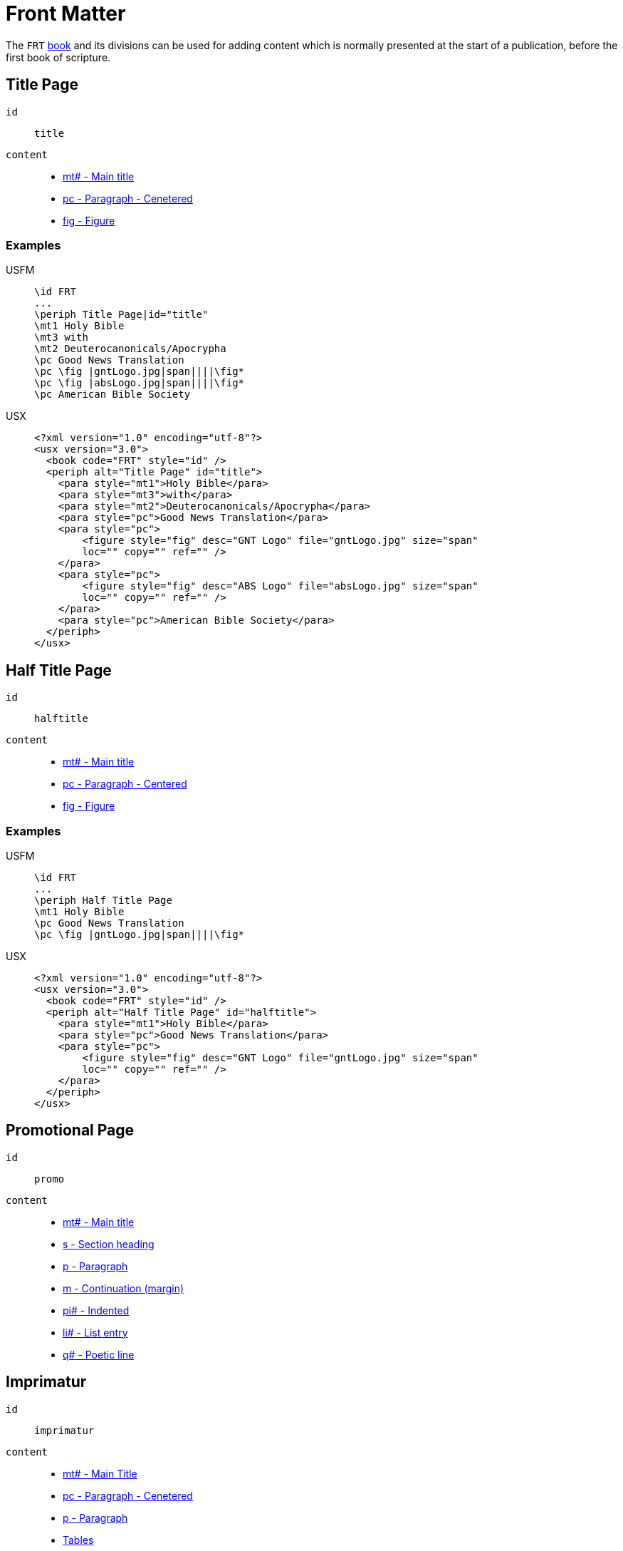 = Front Matter

The `FRT` xref:para:identification/books.adoc[book] and its divisions can be used for adding content which is normally presented at the start of a publication, before the first book of scripture.

[#periph-frt-title]
== Title Page

`id`:: `title`
`content`::
* xref:para:titles-sections/mt.adoc[mt# - Main title]
* xref:para:paragraphs/pc.adoc[pc - Paragraph - Cenetered]
* xref:fig:fig.adoc[fig - Figure]

=== Examples

[tabs]
======
USFM::
+
[source#src-usfm-periph-frt-title_1,usfm,highlight=3]
----
\id FRT
...
\periph Title Page|id="title"
\mt1 Holy Bible
\mt3 with
\mt2 Deuterocanonicals/Apocrypha
\pc Good News Translation
\pc \fig |gntLogo.jpg|span||||\fig*
\pc \fig |absLogo.jpg|span||||\fig*
\pc American Bible Society
----
USX::
+
[source#src-usx-periph-frt-title_1,xml,highlight=4;18]
----
<?xml version="1.0" encoding="utf-8"?>
<usx version="3.0">
  <book code="FRT" style="id" />
  <periph alt="Title Page" id="title">
    <para style="mt1">Holy Bible</para>
    <para style="mt3">with</para>
    <para style="mt2">Deuterocanonicals/Apocrypha</para>
    <para style="pc">Good News Translation</para>
    <para style="pc">
        <figure style="fig" desc="GNT Logo" file="gntLogo.jpg" size="span" 
        loc="" copy="" ref="" />
    </para>
    <para style="pc">
        <figure style="fig" desc="ABS Logo" file="absLogo.jpg" size="span" 
        loc="" copy="" ref="" />
    </para>
    <para style="pc">American Bible Society</para>
  </periph>
</usx>
----
======

[#periph-frt-halftitle]
== Half Title Page

`id`:: `halftitle`
`content`::
* xref:para:titles-sections/mt.adoc[mt# - Main title]
* xref:para:paragraphs/pc.adoc[pc - Paragraph - Centered]
* xref:fig:fig.adoc[fig - Figure]

=== Examples

[tabs]
======
USFM::
+
[source#src-usfm-periph-frt-halftitle_1,usfm,highlight=3]
----
\id FRT
...
\periph Half Title Page
\mt1 Holy Bible
\pc Good News Translation
\pc \fig |gntLogo.jpg|span||||\fig*
----
USX::
+
[source#src-usx-periph-frt-halftitle_1,xml,highlight=4;11]
----
<?xml version="1.0" encoding="utf-8"?>
<usx version="3.0">
  <book code="FRT" style="id" />
  <periph alt="Half Title Page" id="halftitle">
    <para style="mt1">Holy Bible</para>
    <para style="pc">Good News Translation</para>
    <para style="pc">
        <figure style="fig" desc="GNT Logo" file="gntLogo.jpg" size="span" 
        loc="" copy="" ref="" />
    </para>
  </periph>
</usx>
----
======

[#periph-frt-promo]
== Promotional Page

`id`:: `promo`
`content`::
* xref:para:titles-sections/mt.adoc[mt# - Main title]
* xref:para:titles-sections/s.adoc[s - Section heading]
* xref:para:paragraphs/p.adoc[p - Paragraph]
* xref:para:paragraphs/m.adoc[m - Continuation (margin)]
* xref:para:paragraphs/pi.adoc[pi# - Indented]
* xref:para:lists/li.adoc[li# - List entry]
* xref:para:poetry/q.adoc[q# - Poetic line]

[#periph-frt-imprimatur]
== Imprimatur

`id`:: `imprimatur`
`content`::
* xref:para:titles-sections/mt.adoc[mt# - Main Title]
* xref:para:paragraphs/pc.adoc[pc - Paragraph - Cenetered]
* xref:para:paragraphs/p.adoc[p - Paragraph]
* xref:para:tables/index.adoc[Tables]
* xref:fig:fig.adoc[fig - Figure]

[#periph-frt-pubdata]
== Publication Data

`id`:: `pubdata`
`content`::
* xref:para:titles-sections/mt.adoc[mt# - Main Title]
* xref:para:paragraphs/pc.adoc[pc - Paragraph - Cenetered]
* xref:para:paragraphs/p.adoc[p - Paragraph]
* xref:para:tables/index.adoc[Tables]
* xref:fig:fig.adoc[fig - Figure]

[#periph-frt-foreword]
== Foreword

`id`:: `foreword`
`content`::
* xref:para:titles-sections/mt.adoc[mt# - Main Title]
* xref:para:titles-sections/s.adoc[s - Section heading]
* xref:para:paragraphs/m.adoc[m - Continuation (margin)]
* xref:para:paragraphs/p.adoc[p - Paragraph]
* xref:para:paragraphs/pi.adoc[pi# - Indented]
* xref:para:poetry/q.adoc[q# - Poetic line]
* xref:para:lists/index.adoc[Lists]
* xref:para:tables/index.adoc[Tables]
* xref:char:features/bk.adoc[], xref:char:features/qt.adoc[], xref:char:features/tl.adoc[] or other xref:char:index.adoc[character types].
* xref:fig:fig.adoc[fig - Figure]

[#periph-frt-preface]
== Preface

`id`:: `preface`
`content`::
* xref:para:titles-sections/mt.adoc[mt# - Main Title]
* xref:para:titles-sections/s.adoc[s# - Section heading]
* xref:para:paragraphs/m.adoc[m - Continuation (margin)]
* xref:para:paragraphs/p.adoc[p - Paragraph]
* xref:para:paragraphs/pi.adoc[pi# - Indented]
* xref:para:poetry/q.adoc[q# - Poetic line]
* xref:para:lists/index.adoc[Lists]
* xref:para:tables/index.adoc[Tables]
* xref:char:features/bk.adoc[], xref:char:features/qt.adoc[], xref:char:features/tl.adoc[] or other xref:char:index.adoc[character types].
* xref:fig:fig.adoc[fig - Figure]

[#periph-frt-contents]
== Table of Contents

`id`:: `contents`
`content`::
* xref:para:titles-sections/mt.adoc[mt# - Main Title]
* xref:para:titles-sections/s.adoc[s# - Section heading]
* xref:para:tables/index.adoc[Tables]
* xref:para:lists/index.adoc[Lists]

=== Examples

[tabs]
======
USFM::
+
[source#src-usfm-periph-frt-contents_1,usfm,highlight=3]
----
\id FRT
...
\periph Table of Contents
\mt Contents
\s Old Testament
\tr  \th1 Name  \thr2 Page \th3 Name \thr4 Page
\tr \tc1 Genesis \tcr2 # \tc3 Ecclesiastes \tcr4 #
\tr \tc1 Exodus \tcr2 # \tc3 Song of Songs \tcr4 #
\tr \tc1 Leviticus \tcr2 # \tc3 Isaiah \tcr4 #
...
\s New Testament
\tr  \th1 Name  \thr2 Page \th3 Name \thr4 Page
\tr \tc1 Matthew \tcr2 # \tc3 1 Timothy \tcr4 #
----
USX::
+
[source#src-usx-periph-frt-contents_1,xml,highlight=4;50]
----
<?xml version="1.0" encoding="utf-8"?>
<usx version="3.0">
  <book code="FRT" style="id" />
  <periph alt="Table of Contents" id="contents">
    <para style="mt1">Contents</para>
    <para style="s1">Old Testament</para>
    <table>
      <row style="tr">
        <cell style="th1" align="start">Name</cell>
        <cell style="th2" align="end">Page</cell>
        <cell style="th3" align="start">Name</cell>
        <cell style="th4" align="end">Page</cell>
      </row>
      <row style="tr">
        <cell style="th1" align="start">Genesis</cell>
        <cell style="th2" align="end">#</cell>
        <cell style="th3" align="start">Ecclesiastes</cell>
        <cell style="th4" align="end">#</cell>
      </row>
      <row style="tr">
        <cell style="th1" align="start">Exodus</cell>
        <cell style="th2" align="end">#</cell>
        <cell style="th3" align="start">Song of Songs</cell>
        <cell style="th4" align="end">#</cell>
      </row>
      <row style="tr">
        <cell style="th1" align="start">Leviticus</cell>
        <cell style="th2" align="end">#</cell>
        <cell style="th3" align="start">Isaiah</cell>
        <cell style="th4" align="end">#</cell>
      </row>
      ...
    </table>
    <para style="s1">New Testament</para>
    <table>
      <row style="tr">
        <cell style="th1" align="start">Name</cell>
        <cell style="th2" align="end">Page</cell>
        <cell style="th3" align="start">Name</cell>
        <cell style="th4" align="end">Page</cell>
      </row>
      <row style="tr">
        <cell style="th1" align="start">Matthew</cell>
        <cell style="th2" align="end">#</cell>
        <cell style="th3" align="start">1 Timothy</cell>
        <cell style="th4" align="end">#</cell>
      </row>
      ...
    </table>
  </periph>
</usx>
----
======

[#periph-frt-alphacontents]
== Alphabetical Contents

`id`:: `alphacontents`
`content`::
* xref:para:titles-sections/mt.adoc[mt# - Main Title]
* xref:para:titles-sections/s.adoc[s# - Section heading]
* xref:para:tables/index.adoc[Tables]
* xref:para:lists/index.adoc[Lists]

[#periph-frt-abbreviations]
== Table of Abbreviations

`id`:: `abbreviations`
`content`::
* xref:para:titles-sections/mt.adoc[mt# - Main Title]
* xref:para:titles-sections/s.adoc[s# - Section heading]
* xref:para:tables/index.adoc[Tables]
* xref:para:lists/index.adoc[Lists]

=== Examples

[tabs]
======
USFM::
+
[source#src-usfm-periph-frt-abbreviations_1,usfm,highlight=3]
----
\id FRT
...
\periph Table of Abbreviations
\mt1 Alphabetical List of Biblical Books and Abbreviations
\tr  \th1 Name \th2 Abbrev.  \thr3 Page
\tr  \tc1 Acts \tc2 Ac \tcr3 #
\tr  \tc1 Amos \tc2 Am \tcr3 #
\tr  \tc1 1 Chronicles \tc2 1Ch \tcr3 #
\tr  \tc1 2 Chronicles \tc2 2Ch \tcr3 #
\tr  \tc1 Colossians \tc2 Col \tcr3 #
\tr  \tc1 1 Corinthians \tc2 1Co \tcr3 #
\tr  \tc1 2 Corinthians \tc2 2Co \tcr3 #
\tr  \tc1 Daniel \tc2 Dn \tcr3 #
\tr  \tc1 Deuteronomy \tc2 Dt \tcr3 #
\tr  \tc1 Ecclesiastes \tc2 Ec \tcr3 #
\tr  \tc1 Ephesians \tc2 Eph \tcr3 #
\tr  \tc1 Esther \tc2 Es \tcr3 #
...
\s1 Other Abbreviations
\tr  \tc1 Circa (around) \tc2 c \tc3 #
\tr  \tc1 Old Testament \tc2 OT \tc3 #
\tr  \tc1 New Testament \tc2 NT \tc3 #
\tr  \tc1 Septuagint \tc2 LXX \tc3 #
----
USX::
+
[source#src-usx-periph-frt-abbreviations_1,xml,highlight=4;43]
----
<?xml version="1.0" encoding="utf-8"?>
<usx version="3.0">
  <book code="FRT" style="id" />
  <periph alt="Table of Abbreviations" id="abbreviations">
    <para style="mt1">Alphabetical List of Biblical Books and Abbreviations</para>
    <table>
      <row style="tr">
        <cell style="th1" align="start">Name</cell>
        <cell style="th2" align="start">Abbrev.</cell>
        <cell style="th3" align="end">Page</cell>
      </row>
      <row style="tr">
        <cell style="th1" align="start">Acts</cell>
        <cell style="th2" align="start">Ac</cell>
        <cell style="th3" align="end">#</cell>
      </row>
      <row style="tr">
        <cell style="th1" align="start">Amos</cell>
        <cell style="th2" align="start">Am</cell>
        <cell style="th3" align="end">#</cell>
      </row>
      ...
    </table>
    <para style="s1">Other Abbreviations</para>
    <table>
      <row style="tr">
        <cell style="th1" align="start">Term</cell>
        <cell style="th2" align="start">Abbrev.</cell>
        <cell style="th3" align="end">Page</cell>
      </row>
      <row style="tr">
        <cell style="th1" align="start">Circa (around)</cell>
        <cell style="th2" align="start">c</cell>
        <cell style="th3" align="end">#</cell>
      </row>
      <row style="tr">
        <cell style="th1" align="start">Old Testament</cell>
        <cell style="th2" align="start">OT</cell>
        <cell style="th3" align="end">#</cell>
      </row>
      ...
    </table>
  </periph>
</usx>
----
======